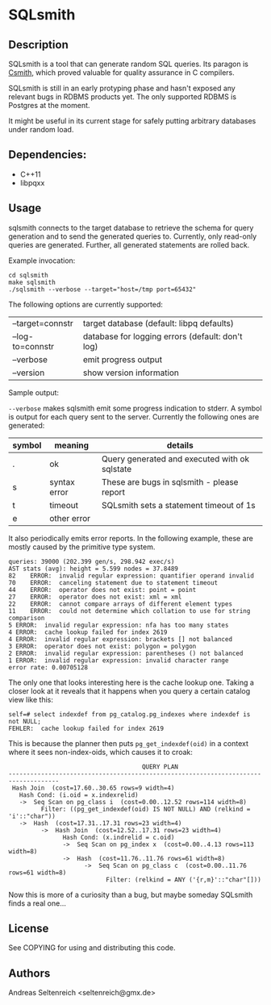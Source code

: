 * SQLsmith

** Description
SQLsmith is a tool that can generate random SQL queries.  Its paragon
is [[https://embed.cs.utah.edu/csmith/][Csmith]], which proved valuable for quality assurance in C compilers.

SQLsmith is still in an early protyping phase and hasn't exposed any
relevant bugs in RDBMS products yet.  The only supported RDBMS is
Postgres at the moment.

It might be useful in its current stage for safely putting arbitrary
databases under random load.

** Dependencies:
- C++11
- libpqxx

** Usage

sqlsmith connects to the target database to retrieve the schema for
query generation and to send the generated queries to.  Currently,
only read-only queries are generated.  Further, all generated
statements are rolled back.

Example invocation:

: cd sqlsmith
: make sqlsmith
: ./sqlsmith --verbose --target="host=/tmp port=65432"

The following options are currently supported:

| --target=connstr | target database (default: libpq defaults)        |
| --log-to=connstr | database for logging errors (default: don't log) |
| --verbose        | emit progress output                             |
| --version        | show version information                         |

Sample output:

=--verbose= makes sqlsmith emit some progress indication to stderr.  A
symbol is output for each query sent to the server.  Currently the
following ones are generated:

| symbol | meaning      | details                                       |
|--------+--------------+-----------------------------------------------|
| .      | ok           | Query generated and executed with ok sqlstate |
| s      | syntax error | These are bugs in sqlsmith - please report    |
| t      | timeout      | SQLsmith sets a statement timeout of 1s       |
| e      | other error  |                                               |

It also periodically emits error reports.  In the following example,
these are mostly caused by the primitive type system.

: queries: 39000 (202.399 gen/s, 298.942 exec/s)
: AST stats (avg): height = 5.599 nodes = 37.8489
: 82	ERROR:  invalid regular expression: quantifier operand invalid
: 70	ERROR:  canceling statement due to statement timeout
: 44	ERROR:  operator does not exist: point = point
: 27	ERROR:  operator does not exist: xml = xml
: 22	ERROR:  cannot compare arrays of different element types
: 11	ERROR:  could not determine which collation to use for string comparison
: 5	ERROR:  invalid regular expression: nfa has too many states
: 4	ERROR:  cache lookup failed for index 2619
: 4	ERROR:  invalid regular expression: brackets [] not balanced
: 3	ERROR:  operator does not exist: polygon = polygon
: 2	ERROR:  invalid regular expression: parentheses () not balanced
: 1	ERROR:  invalid regular expression: invalid character range
: error rate: 0.00705128

The only one that looks interesting here is the cache lookup one.
Taking a closer look at it reveals that it happens when you query a
certain catalog view like this:

: self=# select indexdef from pg_catalog.pg_indexes where indexdef is not NULL;
: FEHLER:  cache lookup failed for index 2619

This is because the planner then puts =pg_get_indexdef(oid)= in a
context where it sees non-index-oids, which causes it to croak:

:                                      QUERY PLAN                                     
: ------------------------------------------------------------------------------------
:  Hash Join  (cost=17.60..30.65 rows=9 width=4)
:    Hash Cond: (i.oid = x.indexrelid)
:    ->  Seq Scan on pg_class i  (cost=0.00..12.52 rows=114 width=8)
:          Filter: ((pg_get_indexdef(oid) IS NOT NULL) AND (relkind = 'i'::"char"))
:    ->  Hash  (cost=17.31..17.31 rows=23 width=4)
:          ->  Hash Join  (cost=12.52..17.31 rows=23 width=4)
:                Hash Cond: (x.indrelid = c.oid)
:                ->  Seq Scan on pg_index x  (cost=0.00..4.13 rows=113 width=8)
:                ->  Hash  (cost=11.76..11.76 rows=61 width=8)
:                      ->  Seq Scan on pg_class c  (cost=0.00..11.76 rows=61 width=8)
:                            Filter: (relkind = ANY ('{r,m}'::"char"[]))

Now this is more of a curiosity than a bug, but maybe someday SQLsmith
finds a real one...

** License

See COPYING for using and distributing this code.

** Authors

Andreas Seltenreich <seltenreich@gmx.de>
